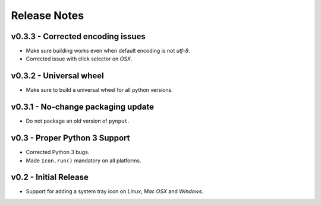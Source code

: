 
Release Notes
=============

v0.3.3 - Corrected encoding issues
----------------------------------
*  Make sure building works even when default encoding is not *utf-8*.
*  Corrected issue with click selector on *OSX*.


v0.3.2 - Universal wheel
------------------------
*  Make sure to build a universal wheel for all python versions.


v0.3.1 - No-change packaging update
-----------------------------------
*  Do not package an old version of ``pynput``.


v0.3 - Proper Python 3 Support
------------------------------
*  Corrected Python 3 bugs.
*  Made ``Icon.run()`` mandatory on all platforms.


v0.2 - Initial Release
----------------------
*  Support for adding a system tray icon on *Linux*, *Mac OSX* and *Windows*.


